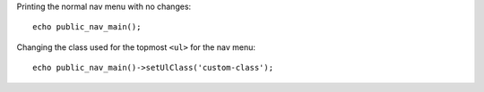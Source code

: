Printing the normal nav menu with no changes::

    echo public_nav_main();

Changing the class used for the topmost ``<ul>`` for the nav menu::

    echo public_nav_main()->setUlClass('custom-class');
